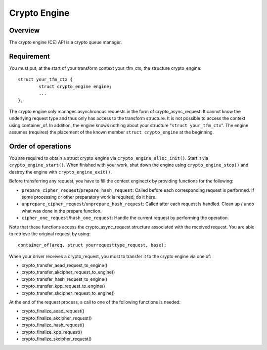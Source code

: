.. SPDX-License-Identifier: GPL-2.0

Crypto Engine
=============

Overview
--------
The crypto engine (CE) API is a crypto queue manager.

Requirement
-----------
You must put, at the start of your transform context your_tfm_ctx, the structure
crypto_engine:

::

	struct your_tfm_ctx {
		struct crypto_engine engine;
		...
	};

The crypto engine only manages asynchronous requests in the form of
crypto_async_request. It cannot know the underlying request type and thus only
has access to the transform structure. It is not possible to access the context
using container_of. In addition, the engine knows nothing about your
structure "``struct your_tfm_ctx``". The engine assumes (requires) the placement
of the known member ``struct crypto_engine`` at the beginning.

Order of operations
-------------------
You are required to obtain a struct crypto_engine via ``crypto_engine_alloc_init()``.
Start it via ``crypto_engine_start()``. When finished with your work, shut down the
engine using ``crypto_engine_stop()`` and destroy the engine with
``crypto_engine_exit()``.

Before transferring any request, you have to fill the context enginectx by
providing functions for the following:

* ``prepare_cipher_request``/``prepare_hash_request``: Called before each
  corresponding request is performed. If some processing or other preparatory
  work is required, do it here.

* ``unprepare_cipher_request``/``unprepare_hash_request``: Called after each
  request is handled. Clean up / undo what was done in the prepare function.

* ``cipher_one_request``/``hash_one_request``: Handle the current request by
  performing the operation.

Note that these functions access the crypto_async_request structure
associated with the received request. You are able to retrieve the original
request by using:

::

	container_of(areq, struct yourrequesttype_request, base);

When your driver receives a crypto_request, you must to transfer it to
the crypto engine via one of:

* crypto_transfer_aead_request_to_engine()

* crypto_transfer_akcipher_request_to_engine()

* crypto_transfer_hash_request_to_engine()

* crypto_transfer_kpp_request_to_engine()

* crypto_transfer_skcipher_request_to_engine()

At the end of the request process, a call to one of the following functions is needed:

* crypto_finalize_aead_request()

* crypto_finalize_akcipher_request()

* crypto_finalize_hash_request()

* crypto_finalize_kpp_request()

* crypto_finalize_skcipher_request()
